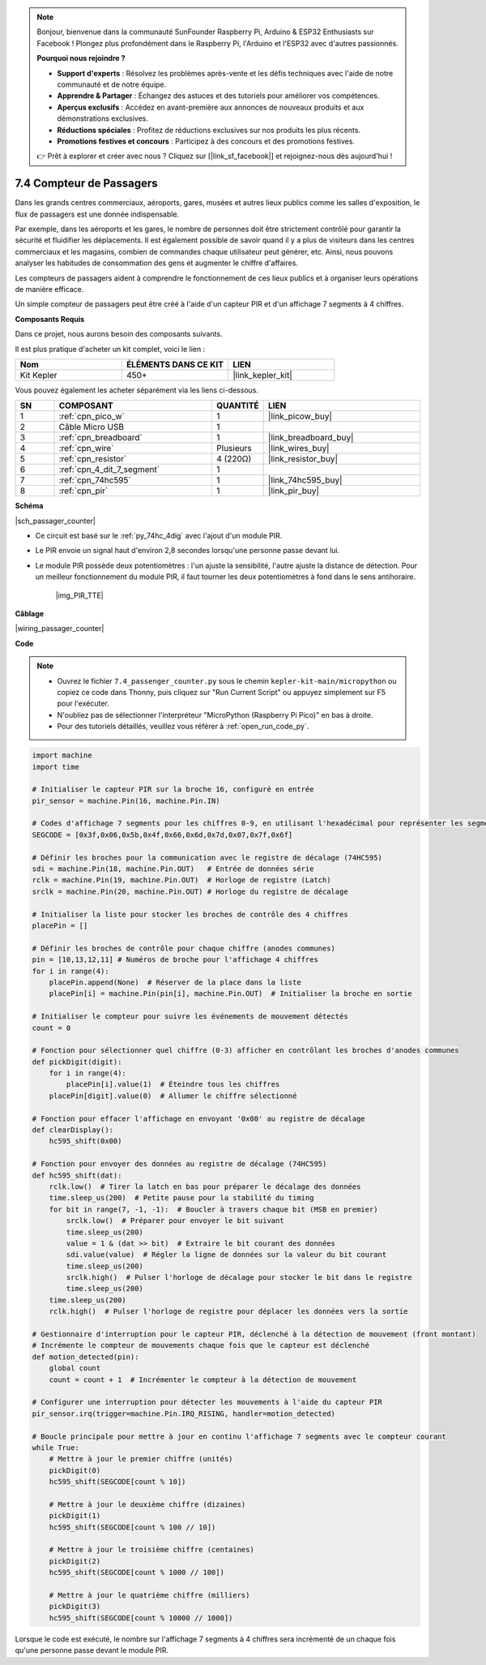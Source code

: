 .. note::

    Bonjour, bienvenue dans la communauté SunFounder Raspberry Pi, Arduino & ESP32 Enthusiasts sur Facebook ! Plongez plus profondément dans le Raspberry Pi, l'Arduino et l'ESP32 avec d'autres passionnés.

    **Pourquoi nous rejoindre ?**

    - **Support d'experts** : Résolvez les problèmes après-vente et les défis techniques avec l'aide de notre communauté et de notre équipe.
    - **Apprendre & Partager** : Échangez des astuces et des tutoriels pour améliorer vos compétences.
    - **Aperçus exclusifs** : Accédez en avant-première aux annonces de nouveaux produits et aux démonstrations exclusives.
    - **Réductions spéciales** : Profitez de réductions exclusives sur nos produits les plus récents.
    - **Promotions festives et concours** : Participez à des concours et des promotions festives.

    👉 Prêt à explorer et créer avec nous ? Cliquez sur [|link_sf_facebook|] et rejoignez-nous dès aujourd'hui !

.. _py_passage_counter:


7.4 Compteur de Passagers
==============================

Dans les grands centres commerciaux, aéroports, gares, musées et autres lieux publics comme les salles d'exposition, le flux de passagers est une donnée indispensable.

Par exemple, dans les aéroports et les gares, le nombre de personnes doit être strictement contrôlé pour garantir la sécurité et fluidifier les déplacements. 
Il est également possible de savoir quand il y a plus de visiteurs dans les centres commerciaux et les magasins, combien de commandes chaque utilisateur peut générer, etc. 
Ainsi, nous pouvons analyser les habitudes de consommation des gens et augmenter le chiffre d'affaires.

Les compteurs de passagers aident à comprendre le fonctionnement de ces lieux publics et à organiser leurs opérations de manière efficace.

Un simple compteur de passagers peut être créé à l'aide d'un capteur PIR et d'un affichage 7 segments à 4 chiffres.


**Composants Requis**

Dans ce projet, nous aurons besoin des composants suivants.

Il est plus pratique d'acheter un kit complet, voici le lien : 

.. list-table::
    :widths: 20 20 20
    :header-rows: 1

    *   - Nom	
        - ÉLÉMENTS DANS CE KIT
        - LIEN
    *   - Kit Kepler	
        - 450+
        - |link_kepler_kit|

Vous pouvez également les acheter séparément via les liens ci-dessous.

.. list-table::
    :widths: 5 20 5 20
    :header-rows: 1

    *   - SN
        - COMPOSANT	
        - QUANTITÉ
        - LIEN

    *   - 1
        - :ref:`cpn_pico_w`
        - 1
        - |link_picow_buy|
    *   - 2
        - Câble Micro USB
        - 1
        - 
    *   - 3
        - :ref:`cpn_breadboard`
        - 1
        - |link_breadboard_buy|
    *   - 4
        - :ref:`cpn_wire`
        - Plusieurs
        - |link_wires_buy|
    *   - 5
        - :ref:`cpn_resistor`
        - 4 (220Ω)
        - |link_resistor_buy|
    *   - 6
        - :ref:`cpn_4_dit_7_segment`
        - 1
        - 
    *   - 7
        - :ref:`cpn_74hc595`
        - 1
        - |link_74hc595_buy|
    *   - 8
        - :ref:`cpn_pir`
        - 1
        - |link_pir_buy|

**Schéma**

|sch_passager_counter| 

* Ce circuit est basé sur le :ref:`py_74hc_4dig` avec l'ajout d'un module PIR.
* Le PIR envoie un signal haut d'environ 2,8 secondes lorsqu'une personne passe devant lui.
* Le module PIR possède deux potentiomètres : l'un ajuste la sensibilité, l'autre ajuste la distance de détection. Pour un meilleur fonctionnement du module PIR, il faut tourner les deux potentiomètres à fond dans le sens antihoraire.

    |img_PIR_TTE|


**Câblage**

|wiring_passager_counter|

**Code**

.. note::

    * Ouvrez le fichier ``7.4_passenger_counter.py`` sous le chemin ``kepler-kit-main/micropython`` ou copiez ce code dans Thonny, puis cliquez sur "Run Current Script" ou appuyez simplement sur F5 pour l'exécuter.

    * N'oubliez pas de sélectionner l'interpréteur "MicroPython (Raspberry Pi Pico)" en bas à droite.

    * Pour des tutoriels détaillés, veuillez vous référer à :ref:`open_run_code_py`.

.. code-block:: python

    import machine
    import time

    # Initialiser le capteur PIR sur la broche 16, configuré en entrée
    pir_sensor = machine.Pin(16, machine.Pin.IN)

    # Codes d'affichage 7 segments pour les chiffres 0-9, en utilisant l'hexadécimal pour représenter les segments LED
    SEGCODE = [0x3f,0x06,0x5b,0x4f,0x66,0x6d,0x7d,0x07,0x7f,0x6f]

    # Définir les broches pour la communication avec le registre de décalage (74HC595)
    sdi = machine.Pin(18, machine.Pin.OUT)   # Entrée de données série
    rclk = machine.Pin(19, machine.Pin.OUT)  # Horloge de registre (Latch)
    srclk = machine.Pin(20, machine.Pin.OUT) # Horloge du registre de décalage

    # Initialiser la liste pour stocker les broches de contrôle des 4 chiffres
    placePin = []

    # Définir les broches de contrôle pour chaque chiffre (anodes communes)
    pin = [10,13,12,11] # Numéros de broche pour l'affichage 4 chiffres
    for i in range(4):
        placePin.append(None)  # Réserver de la place dans la liste
        placePin[i] = machine.Pin(pin[i], machine.Pin.OUT)  # Initialiser la broche en sortie

    # Initialiser le compteur pour suivre les événements de mouvement détectés
    count = 0

    # Fonction pour sélectionner quel chiffre (0-3) afficher en contrôlant les broches d'anodes communes
    def pickDigit(digit):
        for i in range(4):
            placePin[i].value(1)  # Éteindre tous les chiffres
        placePin[digit].value(0)  # Allumer le chiffre sélectionné

    # Fonction pour effacer l'affichage en envoyant '0x00' au registre de décalage
    def clearDisplay():
        hc595_shift(0x00)

    # Fonction pour envoyer des données au registre de décalage (74HC595)
    def hc595_shift(dat):
        rclk.low()  # Tirer la latch en bas pour préparer le décalage des données
        time.sleep_us(200)  # Petite pause pour la stabilité du timing
        for bit in range(7, -1, -1):  # Boucler à travers chaque bit (MSB en premier)
            srclk.low()  # Préparer pour envoyer le bit suivant
            time.sleep_us(200)
            value = 1 & (dat >> bit)  # Extraire le bit courant des données
            sdi.value(value)  # Régler la ligne de données sur la valeur du bit courant
            time.sleep_us(200)
            srclk.high()  # Pulser l'horloge de décalage pour stocker le bit dans le registre
            time.sleep_us(200)
        time.sleep_us(200)
        rclk.high()  # Pulser l'horloge de registre pour déplacer les données vers la sortie

    # Gestionnaire d'interruption pour le capteur PIR, déclenché à la détection de mouvement (front montant)
    # Incrémente le compteur de mouvements chaque fois que le capteur est déclenché
    def motion_detected(pin):
        global count
        count = count + 1  # Incrémenter le compteur à la détection de mouvement

    # Configurer une interruption pour détecter les mouvements à l'aide du capteur PIR
    pir_sensor.irq(trigger=machine.Pin.IRQ_RISING, handler=motion_detected)

    # Boucle principale pour mettre à jour en continu l'affichage 7 segments avec le compteur courant
    while True:
        # Mettre à jour le premier chiffre (unités)
        pickDigit(0)
        hc595_shift(SEGCODE[count % 10])

        # Mettre à jour le deuxième chiffre (dizaines)
        pickDigit(1)
        hc595_shift(SEGCODE[count % 100 // 10])

        # Mettre à jour le troisième chiffre (centaines)
        pickDigit(2)
        hc595_shift(SEGCODE[count % 1000 // 100])

        # Mettre à jour le quatrième chiffre (milliers)
        pickDigit(3)
        hc595_shift(SEGCODE[count % 10000 // 1000])


Lorsque le code est exécuté, le nombre sur l'affichage 7 segments à 4 chiffres sera incrémenté de un chaque fois qu'une personne passe devant le module PIR.
